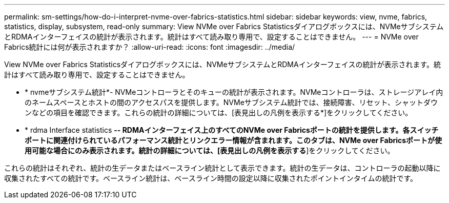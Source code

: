 ---
permalink: sm-settings/how-do-i-interpret-nvme-over-fabrics-statistics.html 
sidebar: sidebar 
keywords: view, nvme, fabrics, statistics, display, subsystem, read-only 
summary: View NVMe over Fabrics Statisticsダイアログボックスには、NVMeサブシステムとRDMAインターフェイスの統計が表示されます。統計はすべて読み取り専用で、設定することはできません。 
---
= NVMe over Fabrics統計には何が表示されますか？
:allow-uri-read: 
:icons: font
:imagesdir: ../media/


[role="lead"]
View NVMe over Fabrics Statisticsダイアログボックスには、NVMeサブシステムとRDMAインターフェイスの統計が表示されます。統計はすべて読み取り専用で、設定することはできません。

* * nvmeサブシステム統計*- NVMeコントローラとそのキューの統計が表示されます。NVMeコントローラは、ストレージアレイ内のネームスペースとホストの間のアクセスパスを提供します。NVMeサブシステム統計では、接続障害、リセット、シャットダウンなどの項目を確認できます。これらの統計の詳細については、[表見出しの凡例を表示する*]をクリックしてください。
* * rdma Interface statistics *-- RDMAインターフェイス上のすべてのNVMe over Fabricsポートの統計を提供します。各スイッチポートに関連付けられているパフォーマンス統計とリンクエラー情報が含まれます。このタブは、NVMe over Fabricsポートが使用可能な場合にのみ表示されます。統計の詳細については、[表見出しの凡例を表示する*]をクリックしてください。


これらの統計はそれぞれ、統計の生データまたはベースライン統計として表示できます。統計の生データは、コントローラの起動以降に収集されたすべての統計です。ベースライン統計は、ベースライン時間の設定以降に収集されたポイントインタイムの統計です。
